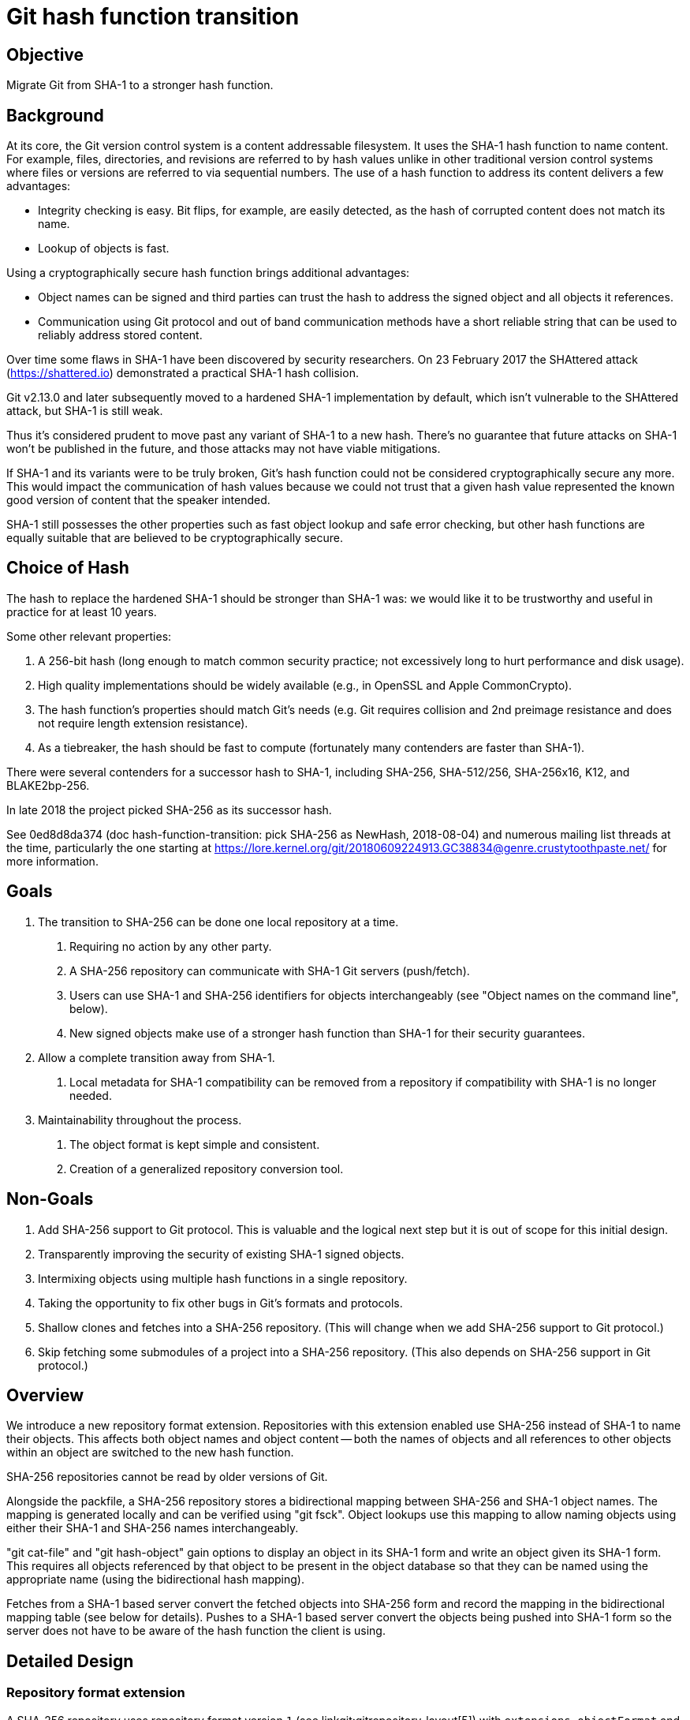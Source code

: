 Git hash function transition
============================

Objective
---------
Migrate Git from SHA-1 to a stronger hash function.

Background
----------
At its core, the Git version control system is a content addressable
filesystem. It uses the SHA-1 hash function to name content. For
example, files, directories, and revisions are referred to by hash
values unlike in other traditional version control systems where files
or versions are referred to via sequential numbers. The use of a hash
function to address its content delivers a few advantages:

* Integrity checking is easy. Bit flips, for example, are easily
  detected, as the hash of corrupted content does not match its name.
* Lookup of objects is fast.

Using a cryptographically secure hash function brings additional
advantages:

* Object names can be signed and third parties can trust the hash to
  address the signed object and all objects it references.
* Communication using Git protocol and out of band communication
  methods have a short reliable string that can be used to reliably
  address stored content.

Over time some flaws in SHA-1 have been discovered by security
researchers. On 23 February 2017 the SHAttered attack
(https://shattered.io) demonstrated a practical SHA-1 hash collision.

Git v2.13.0 and later subsequently moved to a hardened SHA-1
implementation by default, which isn't vulnerable to the SHAttered
attack, but SHA-1 is still weak.

Thus it's considered prudent to move past any variant of SHA-1
to a new hash. There's no guarantee that future attacks on SHA-1 won't
be published in the future, and those attacks may not have viable
mitigations.

If SHA-1 and its variants were to be truly broken, Git's hash function
could not be considered cryptographically secure any more. This would
impact the communication of hash values because we could not trust
that a given hash value represented the known good version of content
that the speaker intended.

SHA-1 still possesses the other properties such as fast object lookup
and safe error checking, but other hash functions are equally suitable
that are believed to be cryptographically secure.

Choice of Hash
--------------
The hash to replace the hardened SHA-1 should be stronger than SHA-1
was: we would like it to be trustworthy and useful in practice for at
least 10 years.

Some other relevant properties:

1. A 256-bit hash (long enough to match common security practice; not
   excessively long to hurt performance and disk usage).

2. High quality implementations should be widely available (e.g., in
   OpenSSL and Apple CommonCrypto).

3. The hash function's properties should match Git's needs (e.g. Git
   requires collision and 2nd preimage resistance and does not require
   length extension resistance).

4. As a tiebreaker, the hash should be fast to compute (fortunately
   many contenders are faster than SHA-1).

There were several contenders for a successor hash to SHA-1, including
SHA-256, SHA-512/256, SHA-256x16, K12, and BLAKE2bp-256.

In late 2018 the project picked SHA-256 as its successor hash.

See 0ed8d8da374 (doc hash-function-transition: pick SHA-256 as
NewHash, 2018-08-04) and numerous mailing list threads at the time,
particularly the one starting at
https://lore.kernel.org/git/20180609224913.GC38834@genre.crustytoothpaste.net/
for more information.

Goals
-----
1. The transition to SHA-256 can be done one local repository at a time.
   a. Requiring no action by any other party.
   b. A SHA-256 repository can communicate with SHA-1 Git servers
      (push/fetch).
   c. Users can use SHA-1 and SHA-256 identifiers for objects
      interchangeably (see "Object names on the command line", below).
   d. New signed objects make use of a stronger hash function than
      SHA-1 for their security guarantees.
2. Allow a complete transition away from SHA-1.
   a. Local metadata for SHA-1 compatibility can be removed from a
      repository if compatibility with SHA-1 is no longer needed.
3. Maintainability throughout the process.
   a. The object format is kept simple and consistent.
   b. Creation of a generalized repository conversion tool.

Non-Goals
---------
1. Add SHA-256 support to Git protocol. This is valuable and the
   logical next step but it is out of scope for this initial design.
2. Transparently improving the security of existing SHA-1 signed
   objects.
3. Intermixing objects using multiple hash functions in a single
   repository.
4. Taking the opportunity to fix other bugs in Git's formats and
   protocols.
5. Shallow clones and fetches into a SHA-256 repository. (This will
   change when we add SHA-256 support to Git protocol.)
6. Skip fetching some submodules of a project into a SHA-256
   repository. (This also depends on SHA-256 support in Git
   protocol.)

Overview
--------
We introduce a new repository format extension. Repositories with this
extension enabled use SHA-256 instead of SHA-1 to name their objects.
This affects both object names and object content -- both the names
of objects and all references to other objects within an object are
switched to the new hash function.

SHA-256 repositories cannot be read by older versions of Git.

Alongside the packfile, a SHA-256 repository stores a bidirectional
mapping between SHA-256 and SHA-1 object names. The mapping is generated
locally and can be verified using "git fsck". Object lookups use this
mapping to allow naming objects using either their SHA-1 and SHA-256 names
interchangeably.

"git cat-file" and "git hash-object" gain options to display an object
in its SHA-1 form and write an object given its SHA-1 form. This
requires all objects referenced by that object to be present in the
object database so that they can be named using the appropriate name
(using the bidirectional hash mapping).

Fetches from a SHA-1 based server convert the fetched objects into
SHA-256 form and record the mapping in the bidirectional mapping table
(see below for details). Pushes to a SHA-1 based server convert the
objects being pushed into SHA-1 form so the server does not have to be
aware of the hash function the client is using.

Detailed Design
---------------
Repository format extension
~~~~~~~~~~~~~~~~~~~~~~~~~~~
A SHA-256 repository uses repository format version `1` (see
linkgit:gitrepository-layout[5]) with `extensions.objectFormat` and
`extensions.compatObjectFormat` (see linkgit:git-config[1]) set to:

	[core]
		repositoryFormatVersion = 1
	[extensions]
		objectFormat = sha256
		compatObjectFormat = sha1

The combination of setting `core.repositoryFormatVersion=1` and
populating `extensions.*` ensures that all versions of Git later than
`v0.99.9l` will die instead of trying to operate on the SHA-256
repository, instead producing an error message.

	# Between v0.99.9l and v2.7.0
	$ git status
	fatal: Expected git repo version <= 0, found 1
	# After v2.7.0
	$ git status
	fatal: unknown repository extensions found:
		objectformat
		compatobjectformat

See the "Transition plan" section below for more details on these
repository extensions.

Object names
~~~~~~~~~~~~
Objects can be named by their 40 hexadecimal digit SHA-1 name or 64
hexadecimal digit SHA-256 name, plus names derived from those (see
gitrevisions(7)).

The SHA-1 name of an object is the SHA-1 of the concatenation of its
type, length, a nul byte, and the object's SHA-1 content. This is the
traditional <sha1> used in Git to name objects.

The SHA-256 name of an object is the SHA-256 of the concatenation of its
type, length, a nul byte, and the object's SHA-256 content.

Object format
~~~~~~~~~~~~~
The content as a byte sequence of a tag, commit, or tree object named
by SHA-1 and SHA-256 differ because an object named by SHA-256 name refers to
other objects by their SHA-256 names and an object named by SHA-1 name
refers to other objects by their SHA-1 names.

The SHA-256 content of an object is the same as its SHA-1 content, except
that objects referenced by the object are named using their SHA-256 names
instead of SHA-1 names. Because a blob object does not refer to any
other object, its SHA-1 content and SHA-256 content are the same.

The format allows round-trip conversion between SHA-256 content and
SHA-1 content.

Object storage
~~~~~~~~~~~~~~
Loose objects use zlib compression and packed objects use the packed
format described in linkgit:gitformat-pack[5], just like
today. The content that is compressed and stored uses SHA-256 content
instead of SHA-1 content.

Pack index
~~~~~~~~~~
Pack index (.idx) files use a new v3 format that supports multiple
hash functions. They have the following format (all integers are in
network byte order):

- A header appears at the beginning and consists of the following:
  * The 4-byte pack index signature: '\377t0c'
  * 4-byte version number: 3
  * 4-byte length of the header section, including the signature and
    version number
  * 4-byte number of objects contained in the pack
  * 4-byte number of object formats in this pack index: 2
  * For each object format:
    ** 4-byte format identifier (e.g., 'sha1' for SHA-1)
    ** 4-byte length in bytes of shortened object names. This is the
      shortest possible length needed to make names in the shortened
      object name table unambiguous.
    ** 4-byte integer, recording where tables relating to this format
      are stored in this index file, as an offset from the beginning.
  * 4-byte offset to the trailer from the beginning of this file.
  * Zero or more additional key/value pairs (4-byte key, 4-byte
    value). Only one key is supported: 'PSRC'. See the "Loose objects
    and unreachable objects" section for supported values and how this
    is used.  All other keys are reserved. Readers must ignore
    unrecognized keys.
- Zero or more NUL bytes. This can optionally be used to improve the
  alignment of the full object name table below.
- Tables for the first object format:
  * A sorted table of shortened object names.  These are prefixes of
    the names of all objects in this pack file, packed together
    without offset values to reduce the cache footprint of the binary
    search for a specific object name.

  * A table of full object names in pack order. This allows resolving
    a reference to "the nth object in the pack file" (from a
    reachability bitmap or from the next table of another object
    format) to its object name.

  * A table of 4-byte values mapping object name order to pack order.
    For an object in the table of sorted shortened object names, the
    value at the corresponding index in this table is the index in the
    previous table for that same object.
    This can be used to look up the object in reachability bitmaps or
    to look up its name in another object format.

  * A table of 4-byte CRC32 values of the packed object data, in the
    order that the objects appear in the pack file. This is to allow
    compressed data to be copied directly from pack to pack during
    repacking without undetected data corruption.

  * A table of 4-byte offset values. For an object in the table of
    sorted shortened object names, the value at the corresponding
    index in this table indicates where that object can be found in
    the pack file. These are usually 31-bit pack file offsets, but
    large offsets are encoded as an index into the next table with the
    most significant bit set.

  * A table of 8-byte offset entries (empty for pack files less than
    2 GiB). Pack files are organized with heavily used objects toward
    the front, so most object references should not need to refer to
    this table.
- Zero or more NUL bytes.
- Tables for the second object format, with the same layout as above,
  up to and not including the table of CRC32 values.
- Zero or more NUL bytes.
- The trailer consists of the following:
  * A copy of the 20-byte SHA-256 checksum at the end of the
    corresponding packfile.

  * 20-byte SHA-256 checksum of all of the above.

Loose object index
~~~~~~~~~~~~~~~~~~
A new file $GIT_OBJECT_DIR/loose-object-idx contains information about
all loose objects. Its format is

  # loose-object-idx
  (sha256-name SP sha1-name LF)*

where the object names are in hexadecimal format. The file is not
sorted.

The loose object index is protected against concurrent writes by a
lock file $GIT_OBJECT_DIR/loose-object-idx.lock. To add a new loose
object:

1. Write the loose object to a temporary file, like today.
2. Open loose-object-idx.lock with O_CREAT | O_EXCL to acquire the lock.
3. Rename the loose object into place.
4. Open loose-object-idx with O_APPEND and write the new object
5. Unlink loose-object-idx.lock to release the lock.

To remove entries (e.g. in "git pack-refs" or "git-prune"):

1. Open loose-object-idx.lock with O_CREAT | O_EXCL to acquire the
   lock.
2. Write the new content to loose-object-idx.lock.
3. Unlink any loose objects being removed.
4. Rename to replace loose-object-idx, releasing the lock.

Translation table
~~~~~~~~~~~~~~~~~
The index files support a bidirectional mapping between SHA-1 names
and SHA-256 names. The lookup proceeds similarly to ordinary object
lookups. For example, to convert a SHA-1 name to a SHA-256 name:

 1. Look for the object in idx files. If a match is present in the
    idx's sorted list of truncated SHA-1 names, then:
    a. Read the corresponding entry in the SHA-1 name order to pack
       name order mapping.
    b. Read the corresponding entry in the full SHA-1 name table to
       verify we found the right object. If it is, then
    c. Read the corresponding entry in the full SHA-256 name table.
       That is the object's SHA-256 name.
 2. Check for a loose object. Read lines from loose-object-idx until
    we find a match.

Step (1) takes the same amount of time as an ordinary object lookup:
O(number of packs * log(objects per pack)). Step (2) takes O(number of
loose objects) time. To maintain good performance it will be necessary
to keep the number of loose objects low. See the "Loose objects and
unreachable objects" section below for more details.

Since all operations that make new objects (e.g., "git commit") add
the new objects to the corresponding index, this mapping is possible
for all objects in the object store.

Reading an object's SHA-1 content
~~~~~~~~~~~~~~~~~~~~~~~~~~~~~~~~~
The SHA-1 content of an object can be read by converting all SHA-256 names
of its SHA-256 content references to SHA-1 names using the translation table.

Fetch
~~~~~
Fetching from a SHA-1 based server requires translating between SHA-1
and SHA-256 based representations on the fly.

SHA-1s named in the ref advertisement that are present on the client
can be translated to SHA-256 and looked up as local objects using the
translation table.

Negotiation proceeds as today. Any "have"s generated locally are
converted to SHA-1 before being sent to the server, and SHA-1s
mentioned by the server are converted to SHA-256 when looking them up
locally.

After negotiation, the server sends a packfile containing the
requested objects. We convert the packfile to SHA-256 format using
the following steps:

1. index-pack: inflate each object in the packfile and compute its
   SHA-1. Objects can contain deltas in OBJ_REF_DELTA format against
   objects the client has locally. These objects can be looked up
   using the translation table and their SHA-1 content read as
   described above to resolve the deltas.
2. topological sort: starting at the "want"s from the negotiation
   phase, walk through objects in the pack and emit a list of them,
   excluding blobs, in reverse topologically sorted order, with each
   object coming later in the list than all objects it references.
   (This list only contains objects reachable from the "wants". If the
   pack from the server contained additional extraneous objects, then
   they will be discarded.)
3. convert to SHA-256: open a new SHA-256 packfile. Read the topologically
   sorted list just generated. For each object, inflate its
   SHA-1 content, convert to SHA-256 content, and write it to the SHA-256
   pack. Record the new SHA-1<-->SHA-256 mapping entry for use in the idx.
4. sort: reorder entries in the new pack to match the order of objects
   in the pack the server generated and include blobs. Write a SHA-256 idx
   file
5. clean up: remove the SHA-1 based pack file, index, and
   topologically sorted list obtained from the server in steps 1
   and 2.

Step 3 requires every object referenced by the new object to be in the
translation table. This is why the topological sort step is necessary.

As an optimization, step 1 could write a file describing what non-blob
objects each object it has inflated from the packfile references. This
makes the topological sort in step 2 possible without inflating the
objects in the packfile for a second time. The objects need to be
inflated again in step 3, for a total of two inflations.

Step 4 is probably necessary for good read-time performance. "git
pack-objects" on the server optimizes the pack file for good data
locality (see Documentation/technical/pack-heuristics.adoc).

Details of this process are likely to change. It will take some
experimenting to get this to perform well.

Push
~~~~
Push is simpler than fetch because the objects referenced by the
pushed objects are already in the translation table. The SHA-1 content
of each object being pushed can be read as described in the "Reading
an object's SHA-1 content" section to generate the pack written by git
send-pack.

Signed Commits
~~~~~~~~~~~~~~
We add a new field "gpgsig-sha256" to the commit object format to allow
signing commits without relying on SHA-1. It is similar to the
existing "gpgsig" field. Its signed payload is the SHA-256 content of the
commit object with any "gpgsig" and "gpgsig-sha256" fields removed.

This means commits can be signed

1. using SHA-1 only, as in existing signed commit objects
2. using both SHA-1 and SHA-256, by using both gpgsig-sha256 and gpgsig
   fields.
3. using only SHA-256, by only using the gpgsig-sha256 field.

Old versions of "git verify-commit" can verify the gpgsig signature in
cases (1) and (2) without modifications and view case (3) as an
ordinary unsigned commit.

Signed Tags
~~~~~~~~~~~
We add a new field "gpgsig-sha256" to the tag object format to allow
signing tags without relying on SHA-1. Its signed payload is the
SHA-256 content of the tag with its gpgsig-sha256 field and "-----BEGIN PGP
SIGNATURE-----" delimited in-body signature removed.

This means tags can be signed

1. using SHA-1 only, as in existing signed tag objects
2. using both SHA-1 and SHA-256, by using gpgsig-sha256 and an in-body
   signature.
3. using only SHA-256, by only using the gpgsig-sha256 field.

Mergetag embedding
~~~~~~~~~~~~~~~~~~
The mergetag field in the SHA-1 content of a commit contains the
SHA-1 content of a tag that was merged by that commit.

The mergetag field in the SHA-256 content of the same commit contains the
SHA-256 content of the same tag.

Submodules
~~~~~~~~~~
To convert recorded submodule pointers, you need to have the converted
submodule repository in place. The translation table of the submodule
can be used to look up the new hash.

Loose objects and unreachable objects
~~~~~~~~~~~~~~~~~~~~~~~~~~~~~~~~~~~~~
Fast lookups in the loose-object-idx require that the number of loose
objects not grow too high.

"git gc --auto" currently waits for there to be 6700 loose objects
present before consolidating them into a packfile. We will need to
measure to find a more appropriate threshold for it to use.

"git gc --auto" currently waits for there to be 50 packs present
before combining packfiles. Packing loose objects more aggressively
may cause the number of pack files to grow too quickly. This can be
mitigated by using a strategy similar to Martin Fick's exponential
rolling garbage collection script:
https://gerrit-review.googlesource.com/c/gerrit/+/35215

"git gc" currently expels any unreachable objects it encounters in
pack files to loose objects in an attempt to prevent a race when
pruning them (in case another process is simultaneously writing a new
object that refers to the about-to-be-deleted object). This leads to
an explosion in the number of loose objects present and disk space
usage due to the objects in delta form being replaced with independent
loose objects.  Worse, the race is still present for loose objects.

Instead, "git gc" will need to move unreachable objects to a new
packfile marked as UNREACHABLE_GARBAGE (using the PSRC field; see
below). To avoid the race when writing new objects referring to an
about-to-be-deleted object, code paths that write new objects will
need to copy any objects from UNREACHABLE_GARBAGE packs that they
refer to new, non-UNREACHABLE_GARBAGE packs (or loose objects).
UNREACHABLE_GARBAGE are then safe to delete if their creation time (as
indicated by the file's mtime) is long enough ago.

To avoid a proliferation of UNREACHABLE_GARBAGE packs, they can be
combined under certain circumstances. If "gc.garbageTtl" is set to
greater than one day, then packs created within a single calendar day,
UTC, can be coalesced together. The resulting packfile would have an
mtime before midnight on that day, so this makes the effective maximum
ttl the garbageTtl + 1 day. If "gc.garbageTtl" is less than one day,
then we divide the calendar day into intervals one-third of that ttl
in duration. Packs created within the same interval can be coalesced
together. The resulting packfile would have an mtime before the end of
the interval, so this makes the effective maximum ttl equal to the
garbageTtl * 4/3.

This rule comes from Thirumala Reddy Mutchukota's JGit change
https://git.eclipse.org/r/90465.

The UNREACHABLE_GARBAGE setting goes in the PSRC field of the pack
index. More generally, that field indicates where a pack came from:

 - 1 (PACK_SOURCE_RECEIVE) for a pack received over the network
 - 2 (PACK_SOURCE_AUTO) for a pack created by a lightweight
   "gc --auto" operation
 - 3 (PACK_SOURCE_GC) for a pack created by a full gc
 - 4 (PACK_SOURCE_UNREACHABLE_GARBAGE) for potential garbage
   discovered by gc
 - 5 (PACK_SOURCE_INSERT) for locally created objects that were
   written directly to a pack file, e.g. from "git add ."

This information can be useful for debugging and for "gc --auto" to
make appropriate choices about which packs to coalesce.

Caveats
-------
Invalid objects
~~~~~~~~~~~~~~~
The conversion from SHA-1 content to SHA-256 content retains any
brokenness in the original object (e.g., tree entry modes encoded with
leading 0, tree objects whose paths are not sorted correctly, and
commit objects without an author or committer). This is a deliberate
feature of the design to allow the conversion to round-trip.

More profoundly broken objects (e.g., a commit with a truncated "tree"
header line) cannot be converted but were not usable by current Git
anyway.

Shallow clone and submodules
~~~~~~~~~~~~~~~~~~~~~~~~~~~~
Because it requires all referenced objects to be available in the
locally generated translation table, this design does not support
shallow clone or unfetched submodules. Protocol improvements might
allow lifting this restriction.

Alternates
~~~~~~~~~~
For the same reason, a SHA-256 repository cannot borrow objects from a
SHA-1 repository using objects/info/alternates or
$GIT_ALTERNATE_OBJECT_REPOSITORIES.

git notes
~~~~~~~~~
The "git notes" tool annotates objects using their SHA-1 name as key.
This design does not describe a way to migrate notes trees to use
SHA-256 names. That migration is expected to happen separately (for
example using a file at the root of the notes tree to describe which
hash it uses).

Server-side cost
~~~~~~~~~~~~~~~~
Until Git protocol gains SHA-256 support, using SHA-256 based storage
on public-facing Git servers is strongly discouraged. Once Git
protocol gains SHA-256 support, SHA-256 based servers are likely not
to support SHA-1 compatibility, to avoid what may be a very expensive
hash re-encode during clone and to encourage peers to modernize.

The design described here allows fetches by SHA-1 clients of a
personal SHA-256 repository because it's not much more difficult than
allowing pushes from that repository. This support needs to be guarded
by a configuration option -- servers like git.kernel.org that serve a
large number of clients would not be expected to bear that cost.

Meaning of signatures
~~~~~~~~~~~~~~~~~~~~~
The signed payload for signed commits and tags does not explicitly
name the hash used to identify objects. If some day Git adopts a new
hash function with the same length as the current SHA-1 (40
hexadecimal digit) or SHA-256 (64 hexadecimal digit) objects then the
intent behind the PGP signed payload in an object signature is
unclear:

	object e7e07d5a4fcc2a203d9873968ad3e6bd4d7419d7
	type commit
	tag v2.12.0
	tagger Junio C Hamano <gitster@pobox.com> 1487962205 -0800

	Git 2.12

Does this mean Git v2.12.0 is the commit with SHA-1 name
e7e07d5a4fcc2a203d9873968ad3e6bd4d7419d7 or the commit with
new-40-digit-hash-name e7e07d5a4fcc2a203d9873968ad3e6bd4d7419d7?

Fortunately SHA-256 and SHA-1 have different lengths. If Git starts
using another hash with the same length to name objects, then it will
need to change the format of signed payloads using that hash to
address this issue.

Object names on the command line
~~~~~~~~~~~~~~~~~~~~~~~~~~~~~~~~
To support the transition (see Transition plan below), this design
supports four different modes of operation:

 1. ("dark launch") Treat object names input by the user as SHA-1 and
    convert any object names written to output to SHA-1, but store
    objects using SHA-256.  This allows users to test the code with no
    visible behavior change except for performance.  This allows
    running even tests that assume the SHA-1 hash function, to
    sanity-check the behavior of the new mode.

 2. ("early transition") Allow both SHA-1 and SHA-256 object names in
    input. Any object names written to output use SHA-1. This allows
    users to continue to make use of SHA-1 to communicate with peers
    (e.g. by email) that have not migrated yet and prepares for mode 3.

 3. ("late transition") Allow both SHA-1 and SHA-256 object names in
    input. Any object names written to output use SHA-256. In this
    mode, users are using a more secure object naming method by
    default.  The disruption is minimal as long as most of their peers
    are in mode 2 or mode 3.

 4. ("post-transition") Treat object names input by the user as
    SHA-256 and write output using SHA-256. This is safer than mode 3
    because there is less risk that input is incorrectly interpreted
    using the wrong hash function.

The mode is specified in configuration.

The user can also explicitly specify which format to use for a
particular revision specifier and for output, overriding the mode. For
example:

    git --output-format=sha1 log abac87a^{sha1}..f787cac^{sha256}

Transition plan
---------------
Some initial steps can be implemented independently of one another:

- adding a hash function API (vtable)
- teaching fsck to tolerate the gpgsig-sha256 field
- excluding gpgsig-* from the fields copied by "git commit --amend"
- annotating tests that depend on SHA-1 values with a SHA1 test
  prerequisite
- using "struct object_id", GIT_MAX_RAWSZ, and GIT_MAX_HEXSZ
  consistently instead of "unsigned char *" and the hardcoded
  constants 20 and 40.
- introducing index v3
- adding support for the PSRC field and safer object pruning

The first user-visible change is the introduction of the objectFormat
extension (without compatObjectFormat). This requires:

- teaching fsck about this mode of operation
- using the hash function API (vtable) when computing object names
- signing objects and verifying signatures
- rejecting attempts to fetch from or push to an incompatible
  repository

Next comes introduction of compatObjectFormat:

- implementing the loose-object-idx
- translating object names between object formats
- translating object content between object formats
- generating and verifying signatures in the compat format
- adding appropriate index entries when adding a new object to the
  object store
- --output-format option
- ^{sha1} and ^{sha256} revision notation
- configuration to specify default input and output format (see
  "Object names on the command line" above)

The next step is supporting fetches and pushes to SHA-1 repositories:

- allow pushes to a repository using the compat format
- generate a topologically sorted list of the SHA-1 names of fetched
  objects
- convert the fetched packfile to SHA-256 format and generate an idx
  file
- re-sort to match the order of objects in the fetched packfile

The infrastructure supporting fetch also allows converting an existing
repository. In converted repositories and new clones, end users can
gain support for the new hash function without any visible change in
behavior (see "dark launch" in the "Object names on the command line"
section). In particular this allows users to verify SHA-256 signatures
on objects in the repository, and it should ensure the transition code
is stable in production in preparation for using it more widely.

Over time projects would encourage their users to adopt the "early
transition" and then "late transition" modes to take advantage of the
new, more futureproof SHA-256 object names.

When objectFormat and compatObjectFormat are both set, commands
generating signatures would generate both SHA-1 and SHA-256 signatures
by default to support both new and old users.

In projects using SHA-256 heavily, users could be encouraged to adopt
the "post-transition" mode to avoid accidentally making implicit use
of SHA-1 object names.

Once a critical mass of users have upgraded to a version of Git that
can verify SHA-256 signatures and have converted their existing
repositories to support verifying them, we can add support for a
setting to generate only SHA-256 signatures. This is expected to be at
least a year later.

That is also a good moment to advertise the ability to convert
repositories to use SHA-256 only, stripping out all SHA-1 related
metadata. This improves performance by eliminating translation
overhead and security by avoiding the possibility of accidentally
relying on the safety of SHA-1.

Updating Git's protocols to allow a server to specify which hash
functions it supports is also an important part of this transition. It
is not discussed in detail in this document but this transition plan
assumes it happens. :)

Alternatives considered
-----------------------
Upgrading everyone working on a particular project on a flag day
~~~~~~~~~~~~~~~~~~~~~~~~~~~~~~~~~~~~~~~~~~~~~~~~~~~~~~~~~~~~~~~~
Projects like the Linux kernel are large and complex enough that
flipping the switch for all projects based on the repository at once
is infeasible.

Not only would all developers and server operators supporting
developers have to switch on the same flag day, but supporting tooling
(continuous integration, code review, bug trackers, etc) would have to
be adapted as well. This also makes it difficult to get early feedback
from some project participants testing before it is time for mass
adoption.

Using hash functions in parallel
~~~~~~~~~~~~~~~~~~~~~~~~~~~~~~~~
(e.g. https://lore.kernel.org/git/22708.8913.864049.452252@chiark.greenend.org.uk/ )
Objects newly created would be addressed by the new hash, but inside
such an object (e.g. commit) it is still possible to address objects
using the old hash function.

* You cannot trust its history (needed for bisectability) in the
  future without further work
* Maintenance burden as the number of supported hash functions grows
  (they will never go away, so they accumulate). In this proposal, by
  comparison, converted objects lose all references to SHA-1.

Signed objects with multiple hashes
~~~~~~~~~~~~~~~~~~~~~~~~~~~~~~~~~~~
Instead of introducing the gpgsig-sha256 field in commit and tag objects
for SHA-256 content based signatures, an earlier version of this design
added "hash sha256 <SHA-256 name>" fields to strengthen the existing
SHA-1 content based signatures.

In other words, a single signature was used to attest to the object
content using both hash functions. This had some advantages:

* Using one signature instead of two speeds up the signing process.
* Having one signed payload with both hashes allows the signer to
  attest to the SHA-1 name and SHA-256 name referring to the same object.
* All users consume the same signature. Broken signatures are likely
  to be detected quickly using current versions of git.

However, it also came with disadvantages:

* Verifying a signed object requires access to the SHA-1 names of all
  objects it references, even after the transition is complete and
  translation table is no longer needed for anything else. To support
  this, the design added fields such as "hash sha1 tree <SHA-1 name>"
  and "hash sha1 parent <SHA-1 name>" to the SHA-256 content of a signed
  commit, complicating the conversion process.
* Allowing signed objects without a SHA-1 (for after the transition is
  complete) complicated the design further, requiring a "nohash sha1"
  field to suppress including "hash sha1" fields in the SHA-256 content
  and signed payload.

Lazily populated translation table
~~~~~~~~~~~~~~~~~~~~~~~~~~~~~~~~~~
Some of the work of building the translation table could be deferred to
push time, but that would significantly complicate and slow down pushes.
Calculating the SHA-1 name at object creation time at the same time it is
being streamed to disk and having its SHA-256 name calculated should be
an acceptable cost.

Document History
----------------

2017-03-03
bmwill@google.com, jonathantanmy@google.com, jrnieder@gmail.com,
sbeller@google.com

* Initial version sent to https://lore.kernel.org/git/20170304011251.GA26789@aiede.mtv.corp.google.com

2017-03-03 jrnieder@gmail.com
Incorporated suggestions from jonathantanmy and sbeller:

* Describe purpose of signed objects with each hash type
* Redefine signed object verification using object content under the
  first hash function

2017-03-06 jrnieder@gmail.com

* Use SHA3-256 instead of SHA2 (thanks, Linus and brian m. carlson).[1][2]
* Make SHA3-based signatures a separate field, avoiding the need for
  "hash" and "nohash" fields (thanks to peff[3]).
* Add a sorting phase to fetch (thanks to Junio for noticing the need
  for this).
* Omit blobs from the topological sort during fetch (thanks to peff).
* Discuss alternates, git notes, and git servers in the caveats
  section (thanks to Junio Hamano, brian m. carlson[4], and Shawn
  Pearce).
* Clarify language throughout (thanks to various commenters,
  especially Junio).

2017-09-27 jrnieder@gmail.com, sbeller@google.com

* Use placeholder NewHash instead of SHA3-256
* Describe criteria for picking a hash function.
* Include a transition plan (thanks especially to Brandon Williams
  for fleshing these ideas out)
* Define the translation table (thanks, Shawn Pearce[5], Jonathan
  Tan, and Masaya Suzuki)
* Avoid loose object overhead by packing more aggressively in
  "git gc --auto"

Later history:

* See the history of this file in git.git for the history of subsequent
  edits. This document history is no longer being maintained as it
  would now be superfluous to the commit log

References:

 [1] https://lore.kernel.org/git/CA+55aFzJtejiCjV0e43+9oR3QuJK2PiFiLQemytoLpyJWe6P9w@mail.gmail.com/
 [2] https://lore.kernel.org/git/CA+55aFz+gkAsDZ24zmePQuEs1XPS9BP_s8O7Q4wQ7LV7X5-oDA@mail.gmail.com/
 [3] https://lore.kernel.org/git/20170306084353.nrns455dvkdsfgo5@sigill.intra.peff.net/
 [4] https://lore.kernel.org/git/20170304224936.rqqtkdvfjgyezsht@genre.crustytoothpaste.net
 [5] https://lore.kernel.org/git/CAJo=hJtoX9=AyLHHpUJS7fueV9ciZ_MNpnEPHUz8Whui6g9F0A@mail.gmail.com/
